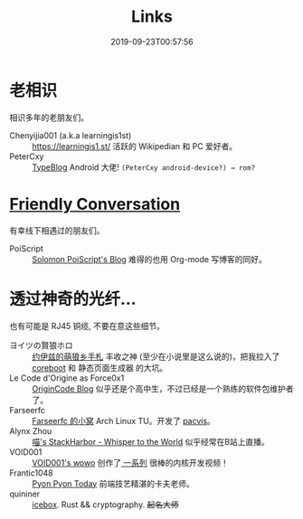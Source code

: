 #+TITLE: Links
#+DATE: 2019-09-23T00:57:56

* 老相识
相识多年的老朋友们。
+ Chenyijia001 (a.k.a learningis1st) :: [[https://learningis1.st/]] 活跃的 Wikipedian 和 PC 爱好者。
+ PeterCxy :: [[https://typeblog.net/][TypeBlog]] Android 大佬! ~(PeterCxy android-device?) → rom?~

* [[https://garoad.bandcamp.com/track/friendly-conversation][Friendly Conversation]]
有幸线下相遇过的朋友们。
+ PoiScript :: [[https://blog.poi.cat][Solomon PoiScript's Blog]] 难得的也用 Org-mode 写博客的同好。

* 透过神奇的光纤...
也有可能是 RJ45 铜缆, 不要在意这些细节。
+ ヨイツの賢狼ホロ :: [[https://blog.yoitsu.moe][约伊兹的萌狼乡手札]] 丰收之神 (至少在小说里是这么说的)，把我拉入了 [[/zh-cn/posts/coreboot/x220/][coreboot]] 和 静态页面生成器 的大坑。
+ Le Code d'Origine as Force0x1 :: [[https://blog.origincode.me][OriginCode Blog]] 似乎还是个高中生，不过已经是一个熟练的软件包维护者了。
+ Farseerfc :: [[https://farseerfc.me/][Farseerfc 的小窝]] Arch Linux TU。开发了 [[https://github.com/farseerfc/pacvis][pacvis]]。
+ Alynx Zhou :: [[https://sh.alynx.one/][喵's StackHarbor - Whisper to the World]] 似乎经常在B站上直播。
+ VOID001 :: [[https://void-shana.moe/][VOID001's wowo]] 创作了[[https://www.bilibili.com/video/av12169693/][ 一系列]] 很棒的内核开发视频！
+ Frantic1048 :: [[https://pyonpyon.today][Pyon Pyon Today]] 前端技艺精湛的卡夫老师。
+ quininer :: [[https://quininer.github.io/][icebox]]. Rust && cryptography. +起名大师+
